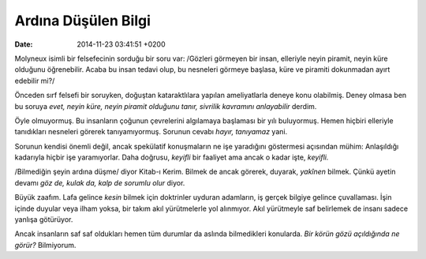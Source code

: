 ====================
Ardına Düşülen Bilgi
====================

:date: 2014-11-23 03:41:51 +0200

.. :Author: Emin Reşah
.. :Date:   12844

Molyneux isimli bir felsefecinin sorduğu bir soru var: /Gözleri görmeyen
bir insan, elleriyle neyin piramit, neyin küre olduğunu öğrenebilir.
Acaba bu insan tedavi olup, bu nesneleri görmeye başlasa, küre ve
piramiti dokunmadan ayırt edebilir mi?/

Önceden sırf felsefi bir soruyken, doğuştan kataraktlılara yapılan
ameliyatlarla deneye konu olabilmiş. Deney olmasa ben bu soruya *evet,
neyin küre, neyin piramit olduğunu tanır, sivrilik kavramını
anlayabilir* derdim.

Öyle olmuyormuş. Bu insanların çoğunun çevrelerini algılamaya başlaması
bir yılı buluyormuş. Hemen hiçbiri elleriyle tanıdıkları nesneleri
görerek tanıyamıyormuş. Sorunun cevabı *hayır, tanıyamaz* yani.

Sorunun kendisi önemli değil, ancak spekülatif konuşmaların ne işe
yaradığını göstermesi açısından mühim: Anlaşıldığı kadarıyla hiçbir işe
yaramıyorlar. Daha doğrusu, *keyifli* bir faaliyet ama ancak o kadar
işte, *keyifli.*

/Bilmediğin şeyin ardına düşme/ diyor Kitab-ı Kerim. Bilmek de ancak
görerek, duyarak, *yakînen* bilmek. Çünkü ayetin devamı *göz de, kulak
da, kalp de sorumlu olur* diyor.

Büyük zaafım. Lafa gelince *kesin* bilmek için doktrinler uyduran
adamların, iş gerçek bilgiye gelince çuvallaması. İşin içinde duyular
veya ilham yoksa, bir takım akıl yürütmelerle yol alınmıyor. Akıl
yürütmeyle saf belirlemek de insanı sadece yanlışa götürüyor.

Ancak insanların saf saf oldukları hemen tüm durumlar da aslında
bilmedikleri konularda. *Bir körün gözü açıldığında ne görür?*
Bilmiyorum.
